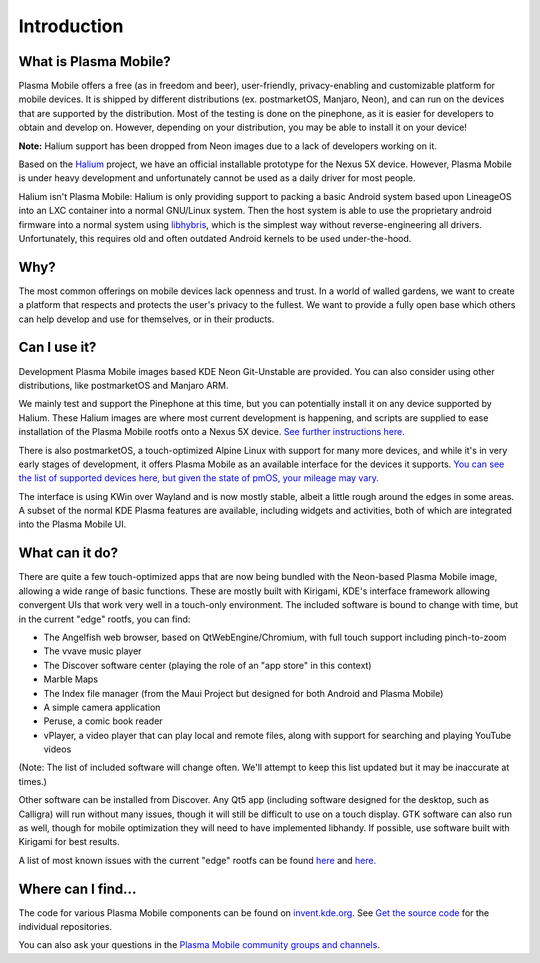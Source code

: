 Introduction
============

What is Plasma Mobile?
~~~~~~~~~~~~~~~~~~~~~~

Plasma Mobile offers a free (as in freedom and beer), user-friendly,
privacy-enabling and customizable platform for mobile devices. It is
shipped by different distributions (ex. postmarketOS, Manjaro, Neon),
and can run on the devices that are supported by the distribution. Most
of the testing is done on the pinephone, as it is easier for developers 
to obtain and develop on. However, depending on your distribution, you 
may be able to install it on your device!

**Note:** Halium support has been dropped from Neon images due to a lack of developers working on it.

Based on
the `Halium <https://halium.org/>`__ project, we have an official
installable prototype for the Nexus 5X device. However, Plasma Mobile
is under heavy development and unfortunately cannot be used as a daily
driver for most people.

Halium isn't Plasma Mobile: Halium is only providing support to packing
a basic Android system based upon LineageOS into an LXC container into a
normal GNU/Linux system. Then the host system is able to use the
proprietary android firmware into a normal system using
`libhybris <https://en.wikipedia.org/wiki/Hybris_(software)>`__, which
is the simplest way without reverse-engineering all drivers.
Unfortunately, this requires old and often outdated Android kernels to
be used under-the-hood.

Why?
~~~~

The most common offerings on mobile devices lack openness and trust. In
a world of walled gardens, we want to create a platform that respects
and protects the user's privacy to the fullest. We want to provide a
fully open base which others can help develop and use for themselves, or
in their products.

Can I use it?
~~~~~~~~~~~~~

Development Plasma Mobile images based KDE Neon Git-Unstable
are provided. You can also consider using other distributions, like
postmarketOS and Manjaro ARM.

We mainly test and support the Pinephone at
this time, but you can potentially install it on any device supported by
Halium. These Halium images are where most current development is
happening, and scripts are supplied to ease installation of the Plasma
Mobile rootfs onto a Nexus 5X device. `See further instructions
here. <https://www.plasma-mobile.org/neon-arch-reference-rootfs/>`__

There is also postmarketOS, a touch-optimized Alpine Linux with support
for many more devices, and while it's in very early stages of
development, it offers Plasma Mobile as an available interface for the
devices it supports. `You can see the list of supported devices here,
but given the state of pmOS, your mileage may
vary. <https://wiki.postmarketos.org/wiki/Devices>`__

The interface is using KWin over Wayland and is now mostly stable,
albeit a little rough around the edges in some areas. A subset of the
normal KDE Plasma features are available, including widgets and
activities, both of which are integrated into the Plasma Mobile UI.

What can it do?
~~~~~~~~~~~~~~~

There are quite a few touch-optimized apps that are now being bundled
with the Neon-based Plasma Mobile image, allowing a wide range of basic
functions. These are mostly built with Kirigami, KDE's interface
framework allowing convergent UIs that work very well in a touch-only
environment. The included software is bound to change with time, but in
the current "edge" rootfs, you can find:

-  The Angelfish web browser, based on QtWebEngine/Chromium, with full
   touch support including pinch-to-zoom
-  The vvave music player
-  The Discover software center (playing the role of an "app store" in
   this context)
-  Marble Maps
-  The Index file manager (from the Maui Project but designed for both
   Android and Plasma Mobile)
-  A simple camera application
-  Peruse, a comic book reader
-  vPlayer, a video player that can play local and remote files, along
   with support for searching and playing YouTube videos

(Note: The list of included software will change often. We'll attempt to
keep this list updated but it may be inaccurate at times.)

Other software can be installed from Discover. Any Qt5 app (including
software designed for the desktop, such as Calligra) will run without
many issues, though it will still be difficult to use on a touch
display. GTK software can also run as well, though for mobile optimization
they will need to have implemented libhandy. If possible, use software 
built with Kirigami for best results.

A list of most known issues with the current "edge" rootfs can be found
`here <https://notes.kde.org/public/plamo-testing>`__ and
`here. <https://phabricator.kde.org/tag/plasma%3A_mobile/>`__

Where can I find...
~~~~~~~~~~~~~~~~~~~

The code for various Plasma Mobile components can be found on
`invent.kde.org <https://invent.kde.org/plasma-mobile>`__.
See `Get the source code <https://docs.plasma-mobile.org/Code.html>`__ for the individual repositories.

You can also ask your questions in the `Plasma Mobile community groups
and channels <https://www.plasma-mobile.org/join/>`__.
